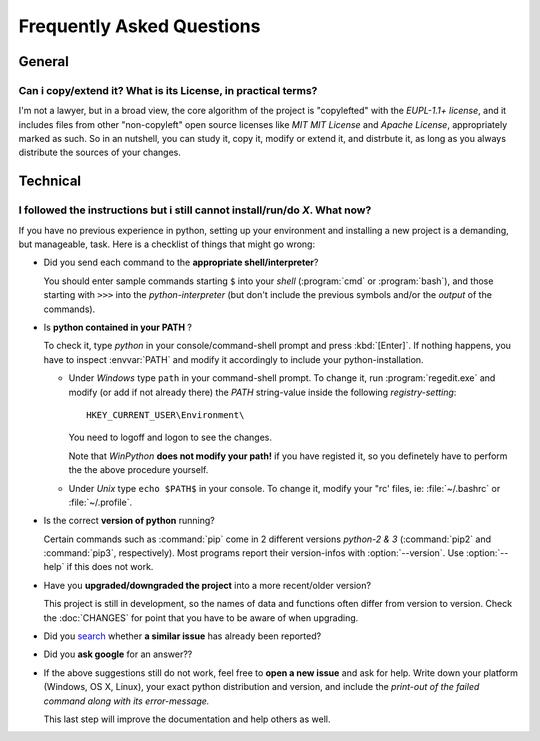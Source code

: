 ==========================
Frequently Asked Questions
==========================

General
=======


Can i copy/extend it?  What is its License, in practical terms?
---------------------------------------------------------------
I'm not a lawyer, but in a broad view, the core algorithm of the project is "copylefted" with
the *EUPL-1.1+ license*, and it includes files from other "non-copyleft" open source licenses like
*MIT MIT License* and *Apache License*, appropriately marked as such.  So in an nutshell, you can study it,
copy it, modify or extend it, and distrbute it, as long as you always distribute the sources of your changes.


Technical
=========

I followed the instructions but i still cannot install/run/do *X*.  What now?
-----------------------------------------------------------------------------
If you have no previous experience in python, setting up your environment and installing a new project
is a demanding, but manageable, task.  Here is a checklist of things that might go wrong:

* Did you send each command to the **appropriate shell/interpreter**?

  You should enter sample commands starting ``$`` into your *shell* (:program:`cmd` or :program:`bash`),
  and those starting with ``>>>`` into the *python-interpreter*
  (but don't include the previous symbols and/or the *output* of the commands).


* Is **python contained in your PATH** ?

  To check it, type `python` in your console/command-shell prompt and press :kbd:`[Enter]`.
  If nothing happens, you have to inspect :envvar:`PATH` and modify it accordingly to include your 
  python-installation. 
  
  * Under *Windows* type ``path`` in your command-shell prompt.
    To change it, run :program:`regedit.exe` and  modify (or add if not already there) the `PATH` string-value 
    inside the following *registry-setting*::
    
      HKEY_CURRENT_USER\Environment\
    
    You need to logoff and logon to see the changes.

    Note that *WinPython* **does not modify your path!** if you have registed it, so you definetely have to 
    perform the the above procedure yourself.
  
    
  * Under *Unix* type ``echo $PATH$`` in your console. 
    To change it, modify your "rc' files, ie: :file:`~/.bashrc` or :file:`~/.profile`.
  

* Is the correct **version of python** running?

  Certain commands such as :command:`pip` come in 2 different versions *python-2 & 3*
  (:command:`pip2` and :command:`pip3`, respectively).  Most programs report their version-infos
  with :option:`--version`.
  Use :option:`--help` if this does not work.


* Have you **upgraded/downgraded the project** into a more recent/older version?

  This project is still in development, so the names of data and functions often differ from version to version.
  Check the :doc:`CHANGES` for point that you have to be aware of when upgrading.


* Did you `search <https://github.com/ankostis/fuefit/issues>`_ whether **a similar issue** has already been reported?

* Did you **ask google** for an answer??

* If the above suggestions still do not work, feel free to **open a new issue** and ask for help.
  Write down your platform (Windows, OS X, Linux), your exact python distribution
  and version, and include the *print-out of the failed command along with its error-message.*

  This last step will improve the documentation and help others as well.


